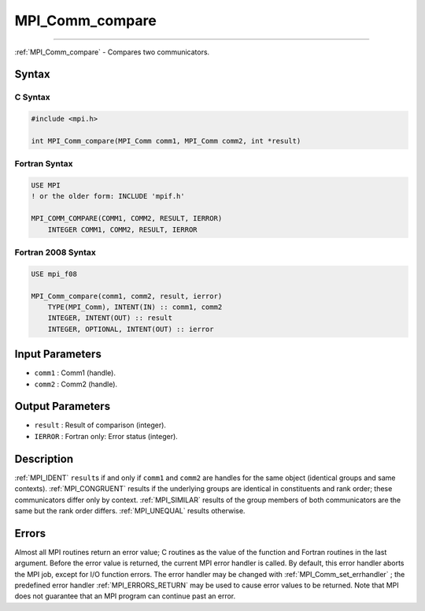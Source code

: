 .. _MPI_Comm_compare:

MPI_Comm_compare
~~~~~~~~~~~~~~~~
====

:ref:`MPI_Comm_compare`  - Compares two communicators.

Syntax
======

C Syntax
--------

.. code:: c

   #include <mpi.h>

   int MPI_Comm_compare(MPI_Comm comm1, MPI_Comm comm2, int *result)

Fortran Syntax
--------------

.. code:: fortran

   USE MPI
   ! or the older form: INCLUDE 'mpif.h'

   MPI_COMM_COMPARE(COMM1, COMM2, RESULT, IERROR)
       INTEGER COMM1, COMM2, RESULT, IERROR

Fortran 2008 Syntax
-------------------

.. code:: fortran

   USE mpi_f08

   MPI_Comm_compare(comm1, comm2, result, ierror)
       TYPE(MPI_Comm), INTENT(IN) :: comm1, comm2
       INTEGER, INTENT(OUT) :: result
       INTEGER, OPTIONAL, INTENT(OUT) :: ierror

Input Parameters
================

-  ``comm1`` : Comm1 (handle).
-  ``comm2`` : Comm2 (handle).

Output Parameters
=================

-  ``result`` : Result of comparison (integer).
-  ``IERROR`` : Fortran only: Error status (integer).

Description
===========

:ref:`MPI_IDENT`  ``result``\ s if and only if ``comm1`` and ``comm2`` are
handles for the same object (identical groups and same contexts).
:ref:`MPI_CONGRUENT`  results if the underlying groups are identical in
constituents and rank order; these communicators differ only by context.
:ref:`MPI_SIMILAR`  results of the group members of both communicators are
the same but the rank order differs. :ref:`MPI_UNEQUAL`  results otherwise.

Errors
======

Almost all MPI routines return an error value; C routines as the value
of the function and Fortran routines in the last argument. Before the
error value is returned, the current MPI error handler is called. By
default, this error handler aborts the MPI job, except for I/O function
errors. The error handler may be changed with
:ref:`MPI_Comm_set_errhandler` ; the predefined error handler
:ref:`MPI_ERRORS_RETURN`  may be used to cause error values to be returned.
Note that MPI does not guarantee that an MPI program can continue past
an error.
